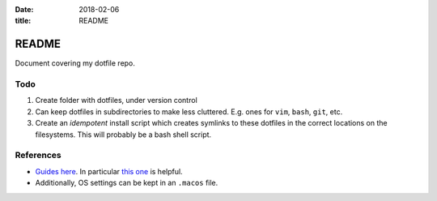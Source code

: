 :date: 2018-02-06
:title: README

README
======

Document covering my dotfile repo.

Todo
----

#. Create folder with dotfiles, under version control
#. Can keep dotfiles in subdirectories to make less cluttered.
   E.g. ones for ``vim``, ``bash``, ``git``, etc.
#. Create an *idempotent* install script which creates symlinks
   to these dotfiles in the correct locations on the filesystems.
   This will probably be a bash shell script.

References
----------

- `Guides here <https://dotfiles.github.io/>`__.
  In particular `this one <http://www.anishathalye.com/2014/08/03/managing-your-dotfiles/>`__
  is helpful.
- Additionally, OS settings can be kept in an ``.macos`` file.
